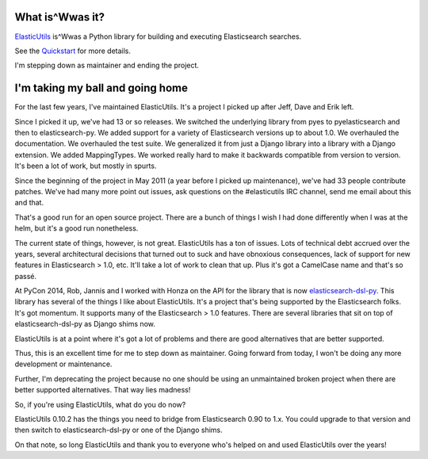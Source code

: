 .. title: ElasticUtils: I'm stepping down and deprecating the project
.. slug: elasticutils.stepping_down
.. date: 2015-01-05 15:40
.. tags: mozilla, webdev, work, elasticutils, dev, python


What is^Wwas it?
================

`ElasticUtils <https://github.com/mozilla/elasticutils>`_ is^Wwas a Python
library for building and executing Elasticsearch searches.

See the `Quickstart <http://elasticutils.readthedocs.org/>`_ for more
details.

I'm stepping down as maintainer and ending the project.

.. TEASER_END
   

I'm taking my ball and going home
=================================

For the last few years, I've maintained ElasticUtils. It's a project I
picked up after Jeff, Dave and Erik left.

Since I picked it up, we've had 13 or so releases. We switched the
underlying library from pyes to pyelasticsearch and then to
elasticsearch-py. We added support for a variety of Elasticsearch
versions up to about 1.0. We overhauled the documentation. We
overhauled the test suite. We generalized it from just a Django
library into a library with a Django extension. We added
MappingTypes. We worked really hard to make it backwards compatible
from version to version. It's been a lot of work, but mostly in
spurts.

Since the beginning of the project in May 2011 (a year before I picked
up maintenance), we've had 33 people contribute patches. We've had
many more point out issues, ask questions on the #elasticutils IRC
channel, send me email about this and that.

That's a good run for an open source project. There are a bunch of
things I wish I had done differently when I was at the helm, but it's
a good run nonetheless.

The current state of things, however, is not great. ElasticUtils has a
ton of issues. Lots of technical debt accrued over the years, several
architectural decisions that turned out to suck and have obnoxious
consequences, lack of support for new features in Elasticsearch > 1.0,
etc. It'll take a lot of work to clean that up. Plus it's got a
CamelCase name and that's so passé.

At PyCon 2014, Rob, Jannis and I worked with Honza on the API for the
library that is now `elasticsearch-dsl-py <https://pypi.python.org/pypi/elasticsearch-dsl>`_.
This library has several of the things I like about ElasticUtils. It's
a project that's being supported by the Elasticsearch folks. It's got
momentum. It supports many of the Elasticsearch > 1.0 features. There
are several libraries that sit on top of elasticsearch-dsl-py as
Django shims now.

ElasticUtils is at a point where it's got a lot of problems and there
are good alternatives that are better supported.

Thus, this is an excellent time for me to step down as
maintainer. Going forward from today, I won't be doing any more
development or maintenance.

Further, I'm deprecating the project because no one should be using an
unmaintained broken project when there are better supported
alternatives. That way lies madness!

So, if you're using ElasticUtils, what do you do now?

ElasticUtils 0.10.2 has the things you need to bridge from
Elasticsearch 0.90 to 1.x. You could upgrade to that version and then
switch to elasticsearch-dsl-py or one of the Django shims.

On that note, so long ElasticUtils and thank you to everyone who's
helped on and used ElasticUtils over the years!
